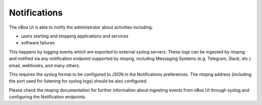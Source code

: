 Notifications
=============

The nBox UI is able to notify the administrator about activities including:

- users starting and stopping applications and services
- software failures

This happens by logging events which are exported to external syslog servers.
These logs can be ingested by ntopng and notified via any notification endpoint
supported by ntopng, including Messaging Systems (e.g. Telegram, Slack, etc.)
email, webhooks, and many others.

.. image:: ../img/screenshots/telegram_notification.png

This requires the syslog format to be configured to JSON in the Notifications
preferences. The ntopng address (including the port used for listening
for syslog logs) should be also configured.

.. image:: ../img/screenshots/notifications_settings.png

Please check the ntopng documentation for further information about ingesting
events from nBox UI through syslog and configuring the Notification endpoints.

